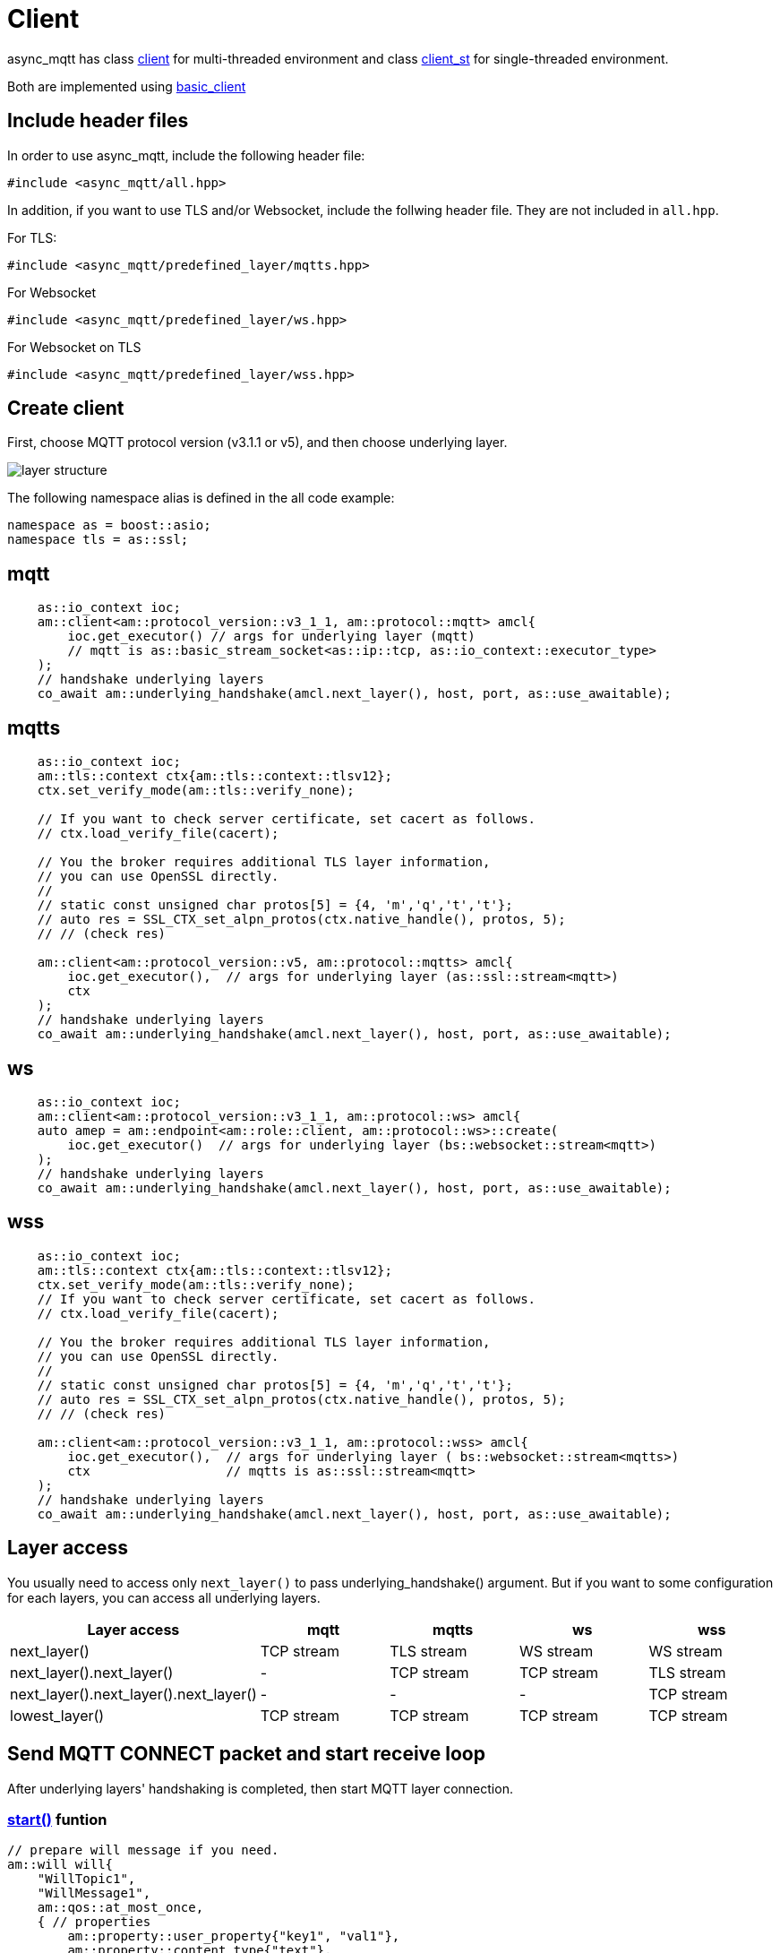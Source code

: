 :last-update-label!:
:am-version: latest
:source-highlighter: rouge
:rouge-style: base16.monokai

ifdef::env-github[:am-base-path: ../../main]
ifndef::env-github[:am-base-path: ../..]
ifdef::env-github[:api-base: link:https://redboltz.github.io/async_mqtt/doc/{am-version}/html]
ifndef::env-github[:api-base: link:../api]

= Client

async_mqtt has class {api-base}/++classasync__mqtt_1_1basic__client.html#a9dd11900baa797fded499766bde8b81e++[client] for multi-threaded environment and class {api-base}/++classasync__mqtt_1_1basic__client.html#a0bb29717d22dda60a005f97c3a24b853++[client_st] for single-threaded environment.

Both are implemented using {api-base}/++classasync__mqtt_1_1basic__client.html++[basic_client]

== Include header files

In order to use async_mqtt, include the following header file:
```cpp
#include <async_mqtt/all.hpp>
```

In addition, if you want to use TLS and/or Websocket, include the follwing header file. They are not included in `all.hpp`.

For TLS:
```cpp
#include <async_mqtt/predefined_layer/mqtts.hpp>
```

For Websocket
```cpp
#include <async_mqtt/predefined_layer/ws.hpp>
```

For Websocket on TLS
```cpp
#include <async_mqtt/predefined_layer/wss.hpp>
```

== Create client
First, choose MQTT protocol version (v3.1.1 or v5), and then choose underlying layer.

ifdef::env-github[image::../img/layer.svg[layer structure]]
ifndef::env-github[image::layer.svg[layer structure]]

The following namespace alias is defined in the all code example:

```cpp
namespace as = boost::asio;
namespace tls = as::ssl;
```

== mqtt


```cpp
    as::io_context ioc;
    am::client<am::protocol_version::v3_1_1, am::protocol::mqtt> amcl{
        ioc.get_executor() // args for underlying layer (mqtt)
        // mqtt is as::basic_stream_socket<as::ip::tcp, as::io_context::executor_type>
    );
    // handshake underlying layers
    co_await am::underlying_handshake(amcl.next_layer(), host, port, as::use_awaitable);
```

== mqtts

```cpp
    as::io_context ioc;
    am::tls::context ctx{am::tls::context::tlsv12};
    ctx.set_verify_mode(am::tls::verify_none);
    
    // If you want to check server certificate, set cacert as follows.
    // ctx.load_verify_file(cacert);

    // You the broker requires additional TLS layer information,
    // you can use OpenSSL directly.
    // 
    // static const unsigned char protos[5] = {4, 'm','q','t','t'};
    // auto res = SSL_CTX_set_alpn_protos(ctx.native_handle(), protos, 5);
    // // (check res)

    am::client<am::protocol_version::v5, am::protocol::mqtts> amcl{
        ioc.get_executor(),  // args for underlying layer (as::ssl::stream<mqtt>)
        ctx
    );
    // handshake underlying layers
    co_await am::underlying_handshake(amcl.next_layer(), host, port, as::use_awaitable);
```

== ws

```cpp
    as::io_context ioc;
    am::client<am::protocol_version::v3_1_1, am::protocol::ws> amcl{
    auto amep = am::endpoint<am::role::client, am::protocol::ws>::create(
        ioc.get_executor()  // args for underlying layer (bs::websocket::stream<mqtt>)
    );
    // handshake underlying layers
    co_await am::underlying_handshake(amcl.next_layer(), host, port, as::use_awaitable);
```


== wss

```cpp
    as::io_context ioc;
    am::tls::context ctx{am::tls::context::tlsv12};
    ctx.set_verify_mode(am::tls::verify_none);
    // If you want to check server certificate, set cacert as follows.
    // ctx.load_verify_file(cacert);

    // You the broker requires additional TLS layer information,
    // you can use OpenSSL directly.
    // 
    // static const unsigned char protos[5] = {4, 'm','q','t','t'};
    // auto res = SSL_CTX_set_alpn_protos(ctx.native_handle(), protos, 5);
    // // (check res)

    am::client<am::protocol_version::v3_1_1, am::protocol::wss> amcl{
        ioc.get_executor(),  // args for underlying layer ( bs::websocket::stream<mqtts>)
        ctx                  // mqtts is as::ssl::stream<mqtt>
    );
    // handshake underlying layers
    co_await am::underlying_handshake(amcl.next_layer(), host, port, as::use_awaitable);
```

== Layer access

You usually need to access only `next_layer()` to pass underlying_handshake() argument. But if you want to some configuration for each layers, you can access all underlying layers.

|===
|Layer access | mqtt | mqtts | ws | wss

|next_layer()|TCP stream|TLS stream| WS stream | WS stream
|next_layer().next_layer()|-|TCP stream|TCP stream | TLS stream
|next_layer().next_layer().next_layer()|-|-|-|TCP stream
|lowest_layer()|TCP stream|TCP stream|TCP stream|TCP stream
|===

== Send MQTT CONNECT packet and start receive loop

After underlying layers' handshaking is completed, then start MQTT layer connection.

=== {api-base}/++classasync__mqtt_1_1basic__client.html#a64c2b201c643fabc568865933b681f80++[start()] funtion

```cpp
// prepare will message if you need.
am::will will{
    "WillTopic1",
    "WillMessage1",
    am::qos::at_most_once,
    { // properties
        am::property::user_property{"key1", "val1"},
        am::property::content_type{"text"},
    }
};

// MQTT connect and receive loop start
auto connack_opt = co_await amcl.start(
    am::v5::connect_packet{
        true,   // clean_start
        0x1234, // keep_alive
        "ClientIdentifier1",
        will,   // you can pass std::nullopt if you don't want to set the will message
        "UserName1",
        "Password1"
    },
    as::use_awaitable
);
if (connack_opt) {
    std::cout << *connack_opt << std::endl;
}
```

CompletionToken parameters are error_code and connack_packet (optional). connack_packet has a value only if error_code is success. When you use CompletionToken such as `as::use_awaitable`, `as::use_future`, `as::deferred`, the first error_code is converted to exception. If you want to have the error_code as the return value, you can do as follows:

```cpp
// MQTT connect and receive loop start
auto [ec, connack_opt] = co_await amcl.start(
    am::v5::connect_packet{
        true,   // clean_start
        0x1234, // keep_alive
        "ClientIdentifier1",
        will,   // you can pass std::nullopt if you don't want to set the will message
        "UserName1",
        "Password1"
    },
    as::as_tuple(as::use_awaitable)
);
std::cout << ec.message() << std::endl;
if (connack_opt) {
    std::cout << *connack_opt << std::endl;
}
```

== Send SUBSCRIBE/UNSUBSCRIBE and wait SUBACK/UNSUBACK

=== {api-base}/++classasync__mqtt_1_1basic__client.html#ae74159d835dca15f87b760b53acb4d51++[subscribe()] funtion

```cpp
// subscribe
// MQTT send subscribe and wait suback
std::vector<am::topic_subopts> sub_entry{
    {"topic1", am::qos::at_most_once},
    {"topic2", am::qos::at_least_once},
    {"topic3", am::qos::exactly_once},
};
auto suback_opt = co_await amcl.subscribe(
    am::v5::subscribe_packet{
        *amcl.acquire_unique_packet_id(), // sync version only in strand
        am::force_move(sub_entry) // sub_entry variable is required to avoid g++ bug
    },
    as::use_awaitable
);
if (suback_opt) {
    std::cout << *suback_opt << std::endl;
}
```

CompletionToken parameters are error_code and suback_packet (optional). suback_packet has a value only if error_code is success.

=== {api-base}/++classasync__mqtt_1_1basic__client.html#a0ff1b5b724340a3df4c9ce9fab7a4b90++[unsubscribe()] funtion

```cpp
// MQTT send unsubscribe and wait unsuback
std::vector<am::topic_sharename> unsub_entry{
    "topic1",
    "topic2",
    "topic3",
};

auto unsuback_opt = co_await amcl.unsubscribe(
    am::v5::unsubscribe_packet{
        *amcl.acquire_unique_packet_id(), // sync version only in strand
        am::force_move(unsub_entry) // unsub_entry variable is required to avoid g++ bug
    },
    as::use_awaitable
);
if (unsuback_opt) {
    std::cout << *unsuback_opt << std::endl;
}
```

CompletionToken parameters are error_code and unsuback_packet (optional). unsuback_packet has a value only if error_code is success.

== Send PUBLISH packet and wait response

=== {api-base}/++classasync__mqtt_1_1basic__client.html#ab6bed9cb83ac66b7bcb8595941edae4c++[publish()] funtion

Here is a code example that sending QoS0 PUBLISH packet.

```cpp
// MQTT publish QoS0 and wait response (socket write complete)
auto pubres0 = co_await amcl.publish(
    am::v5::publish_packet{
        "topic1",
        "payload1",
        am::qos::at_most_once
    },
    as::use_awaitable
);
```

CompletionToken parameters are error_code and {api-base}/++structasync__mqtt_1_1basic__client_1_1pubres__t.html++[pubres_t].
When you send QoS0 PUBLISH packet, no response packet is expected, so the CompletionToken is invoked when underlying layer's async_write operation is finished.
All the members of pubres_t are nullopt.

Here is a code example that sending QoS1 PUBLISH packet.

```cpp
// MQTT publish QoS1 and wait response (puback receive)
auto pid_pub1_opt = co_await amcl.acquire_unique_packet_id(as::use_awaitable); // async version
auto pubres1 = co_await amcl.publish(
    am::v5::publish_packet{
        *pid_pub1_opt,
        "topic2",
        "payload2",
        am::qos::at_least_once
    },
    as::use_awaitable
);
```

In order to create QoS1 PUBLISH packet, you need to acquire packet identifier. The example code above uses {api-base}/++classasync__mqtt_1_1basic__client.html#aa5a37f75664bb4dd8b883e464f2016e5++[acquire_unique_packet_id()]. This is asynchnorous version. You can call it form anywhere you want. If all packet id is acquired, the CompletionToken parameter is nullopt. For convenience, sync version {api-base}/++classasync__mqtt_1_1basic__client.html#acaea92142dca0924af36e5acef91d8bb++[acquire_unique_packet_id()] exists. When you use callback function approach, it could help keep the code simple. Sync version must be called in the client's strand. For example, anywhare in the callback function that is registered to client member functions as a CompletionToken(CompletionHandler).

After publish() is completer, puback_opt of {api-base}/++structasync__mqtt_1_1basic__client_1_1pubres__t.html++[pubres_t] is set. You can get puback packet.

Here is a code example that sending QoS1 PUBLISH packet.

```cpp
// MQTT publish QoS2 and wait response (pubrec, pubcomp receive)
auto pid_pub2 = co_await amcl.acquire_unique_packet_id_wait_until(as::use_awaitable); // async version
auto pubres2 = co_await amcl.publish(
    am::v5::publish_packet{
        pid_pub2,
        "topic3",
        "payload3",
        am::qos::exactly_once
    },
    as::use_awaitable
);
```

In order to create QoS2 PUBLISH packet, you need to acquire packet identifier. In this example, {api-base}/++classasync__mqtt_1_1basic__client.html#afbc77b4e603db0c1141d3235c8fa8b35++[acquire_unique_packet_id_wait_until()] is used. The CompletionToken parameter is packet identifier that not optional. If all packet identifiers are used, the function waits at least one of the packet identifier becomes usable again, and then invokes CompletionToken. It can help keeping user code simple.

After publish() is completer, pubrec_opt and pubcomp_opt of {api-base}/++structasync__mqtt_1_1basic__client_1_1pubres__t.html++[pubres_t] are set. You can get pubrec and pubcomp packet.

== Receive PUBLISH packet from the broker

=== {api-base}/++classasync__mqtt_1_1basic__client.html#aad1963132aa1d0c6458bd6f38d9b7e48++[recv()] funtion

```cpp
auto [publish_opt, disconnect_opt] = co_await amcl.recv(as::use_awaitable);
if (publish_opt) {
    std::cout << *publish_opt << std::endl;
}
else if (disconnect_opt) {
    std::cout << *disconnect_opt << std::endl;
}
```

After you called start() function, the received PUBLISH packets are stored in the clinet. You can get it using recv() function. If the no packets are stored, recv() waits until PUBLISH packet would be received.

CompletionToken parameters are error_code and publish_packet (optional), and disconnect_packet(optional). publish_packet or disconnect_packet has a value only if error_code is success.

== Send DISCONNECT packet

=== {api-base}/++classasync__mqtt_1_1basic__client.html#a13400c20164b4e0d2ed4d295cd6413d0++[disconnect()] funtion

```cpp
co_await amcl.disconnect(
    am::v5::disconnect_packet{},
    as::use_awaitable
);
```

CompletionToken parameters is error_code.
Sending DISCONNECT packet to the broker starts a glaceful disconnect sequence. The broker sends MQTT will message if needed and then disconnect the network connection from the broker side. And then, the client detects the disconnection, finally close the client side socket.

== Close

==== {api-base}/++classasync__mqtt_1_1basic__client.html#a4758d075939de30c77f3f4bdf0f7a4e1++[close()] funtion

```cpp
co_await amcl.close(as::use_awaitable);
```

CompletionToken parameters is nothing.
If you want to close the socket forcibly, you can call close() function. For example, no packets are received from the broker unexpectedly, but the client side doesn't detect disconnection.

== Whole code

* xref:{am-base-path}/example/cl_cpp20coro_mqtt.cpp[cl_cpp20coro_mqtt.cpp]

== Supported Functionality

client supports the following functionalities:

* xref:../functionality/connect_timeout.adoc[Connect Timeout]
* xref:../functionality/keep_session.adoc[Keep Session]
* xref:../functionality/topic_alias.adoc[Topic Alias]
* xref:../functionality/request_response.adoc[Request Response]
* xref:../functionality/receive_maximum.adoc[Receive Maximum]
* xref:../functionality/maximum_packet_size.adoc[Maximum Packet Size]
* xref:../logging.adoc[Logging]
